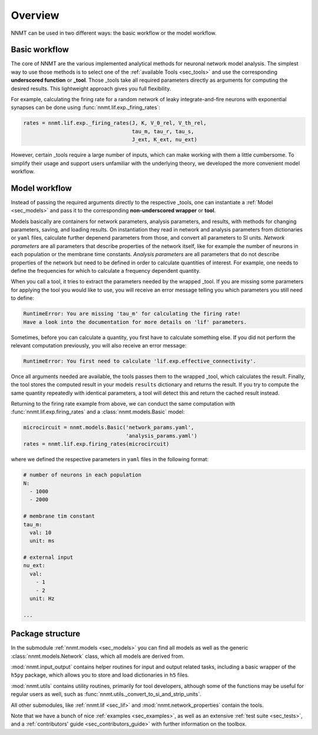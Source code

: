.. _sec_overview:

========
Overview
========

NNMT can be used in two different ways: the basic workflow or the model
workflow.

.. image:: images/workflow.png
  :width: 700
  :alt: Sketch of workflows

**************
Basic workflow
**************

The core of NNMT are the various implemented analytical methods for neuronal
network model analysis. The simplest way to use those methods is to select one
of the :ref:`available Tools <sec_tools>` and use the corresponding
**underscored function** or **_tool**. Those _tools take all required
parameters directly as arguments for computing the desired results. This
lightweight approach gives you full flexibility.

For example, calculating the firing rate for a random network of leaky
integrate-and-fire neurons with exponential synapses can be done using
:func:`nnmt.lif.exp._firing_rates`:

.. code:: python

    rates = nnmt.lif.exp._firing_rates(J, K, V_0_rel, V_th_rel,
                                       tau_m, tau_r, tau_s,
                                       J_ext, K_ext, nu_ext)

However, certain _tools require a large number of inputs, which can make
working with them a little cumbersome. To simplify their usage and support
users unfamiliar with the underlying theory, we developed the more convenient
model workflow.

**************
Model workflow
**************

Instead of passing the required arguments directly to the respective _tools,
one can instantiate a :ref:`Model <sec_models>` and pass it to the
corresponding **non-underscored wrapper** or **tool**.

Models basically are containers for network parameters, analysis parameters,
and results, with methods for changing parameters, saving, and loading results.
On instantiation they read in network and analysis parameters from dictionaries
or ``yaml`` files, calculate further depenend parameters from those, and
convert all parameters to SI units. *Network parameters* are all parameters
that describe properties of the network itself, like for example the number of
neurons in each population or the membrane time constants. *Analysis*
*parameters* are all parameters that do not describe properties of the network
but need to be defined in order to calculate quantities of interest. For
example, one needs to define the frequencies for which to calculate a frequency
dependent quantity.

When you call a tool, it tries to extract the parameters needed by the wrapped
_tool. If you are missing some parameters for applying the tool you would like
to use, you will receive an error message telling you which parameters you
still need to define:

.. code:: console

    RuntimeError: You are missing 'tau_m' for calculating the firing rate!
    Have a look into the documentation for more details on 'lif' parameters.

Sometimes, before you can calculate a quantity, you first have to calculate
something else. If you did not perform the relevant computation previously, you
will also receive an error message:

.. code:: console

    RuntimeError: You first need to calculate 'lif.exp.effective_connectivity'.

Once all arguments needed are available, the tools passes them to the wrapped
_tool, which calculates the result. Finally, the tool stores the computed
result in your models ``results`` dictionary and returns the result. If you try
to compute the same quantity repeatedly with identical parameters, a tool will
detect this and return the cached result instead.

Returning to the firing rate example from above, we can conduct the same
computation with :func:`nnmt.lif.exp.firing_rates` and a
:class:`nnmt.models.Basic` model:

.. code:: python

    microcircuit = nnmt.models.Basic('network_params.yaml',
                                     'analysis_params.yaml')
    rates = nnmt.lif.exp.firing_rates(microcircuit)

where we defined the respective parameters in ``yaml`` files in the following
format:

.. code:: yaml

    # number of neurons in each population
    N:
      - 1000
      - 2000

    # membrane tim constant
    tau_m:
      val: 10
      unit: ms

    # external input
    nu_ext:
      val:
        - 1
        - 2
      unit: Hz

    ...

*****************
Package structure
*****************

.. image:: images/directory_structure.png
  :width: 200
  :alt: Sketch of structure of python package

In the submodule :ref:`nnmt.models <sec_models>` you can find all models as well as the generic
:class:`nnmt.models.Network` class, which all models are derived from.

:mod:`nnmt.input_output` contains helper routines for input and output related
tasks, including a basic wrapper of the ``h5py`` package, which allows you to
store and load dictionaries in ``h5`` files.

:mod:`nnmt.utils` contains utility routines, primarily for tool developers,
although some of the functions may be useful for regular users as well, such as
:func:`nnmt.utils._convert_to_si_and_strip_units`.

All other submodules, like :ref:`nnmt.lif <sec_lif>` and :mod:`nnmt.network_properties`
contain the tools.

Note that we have a bunch of nice :ref:`examples <sec_examples>`, as well as an
extensive :ref:`test suite <sec_tests>`, and a
:ref:`contributors' guide <sec_contributors_guide>` with further information on
the toolbox.
